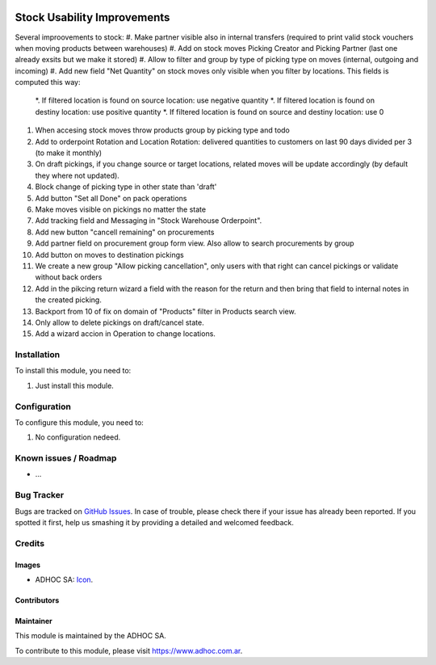 .. image:: https://img.shields.io/badge/licence-AGPL--3-blue.svg
   :target: http://www.gnu.org/licenses/agpl-3.0-standalone.html
   :alt: License: AGPL-3

============================
Stock Usability Improvements
============================

Several improovements to stock:
#. Make partner visible also in internal transfers (required to print valid stock vouchers when moving products between warehouses)
#. Add on stock moves Picking Creator and Picking Partner (last one already exsits but we make it stored)
#. Allow to filter and group by type of picking type on moves (internal, outgoing and incoming)
#. Add new field "Net Quantity" on stock moves only visible when you filter by locations. This fields is computed this way:
    *. If filtered location is found on source location: use negative quantity
    *. If filtered location is found on destiny location: use positive quantity
    *. If filtered location is found on source and destiny location: use 0
#. When accesing stock moves throw products group by picking type and todo
#. Add to orderpoint Rotation and Location Rotation: delivered quantities to customers on last 90 days divided per 3 (to make it monthly)
#. On draft pickings, if you change source or target locations, related moves will be update accordingly (by default they where not updated).
#. Block change of picking type in other state than 'draft'
#. Add button "Set all Done" on pack operations
#. Make moves visible on pickings no matter the state
#. Add tracking field and Messaging in "Stock Warehouse Orderpoint".
#. Add new button "cancell remaining" on procurements
#. Add partner field on procurement group form view. Also allow to search procurements by group
#. Add button on moves to destination pickings
#. We create a new group "Allow picking cancellation", only users with that right can cancel pickings or validate without back orders
#. Add in the pikcing return wizard a field with the reason for the return and then bring that field to internal notes in the created picking.
#. Backport from 10 of fix on domain of "Products" filter in Products search view.
#. Only allow to delete pickings on draft/cancel state.
#. Add a wizard accion in Operation to change locations.

Installation
============

To install this module, you need to:

#. Just install this module.


Configuration
=============

To configure this module, you need to:

#. No configuration nedeed.


.. image:: https://odoo-community.org/website/image/ir.attachment/5784_f2813bd/datas
   :alt: Try me on Runbot
   :target: https://runbot.adhoc.com.ar/

.. repo_id is available in https://github.com/OCA/maintainer-tools/blob/master/tools/repos_with_ids.txt
.. branch is "8.0" for example

Known issues / Roadmap
======================

* ...

Bug Tracker
===========

Bugs are tracked on `GitHub Issues
<https://github.com/ingadhoc/stock/issues>`_. In case of trouble, please
check there if your issue has already been reported. If you spotted it first,
help us smashing it by providing a detailed and welcomed feedback.

Credits
=======

Images
------

* ADHOC SA: `Icon <http://fotos.subefotos.com/83fed853c1e15a8023b86b2b22d6145bo.png>`_.

Contributors
------------


Maintainer
----------

.. image:: http://fotos.subefotos.com/83fed853c1e15a8023b86b2b22d6145bo.png
   :alt: Odoo Community Association
   :target: https://www.adhoc.com.ar

This module is maintained by the ADHOC SA.

To contribute to this module, please visit https://www.adhoc.com.ar.
